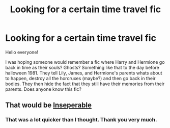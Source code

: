 #+TITLE: Looking for a certain time travel fic

* Looking for a certain time travel fic
:PROPERTIES:
:Author: whalesftw
:Score: 4
:DateUnix: 1425266635.0
:DateShort: 2015-Mar-02
:FlairText: Request
:END:
Hello everyone!

I was hoping someone would remember a fic where Harry and Hermione go back in time as their souls? Ghosts? Something like that to the day before halloween 1981. They tell Lily, James, and Hermione's parents whats about to happen, destroy all the horcruxes (maybe?) and then go back in their bodies. They then hide the fact that they still have their memories from their parents. Does anyone know this fic?


** That would be [[https://www.fanfiction.net/s/9933967/1/Inseparable][Inseperable]]
:PROPERTIES:
:Author: ATRDCI
:Score: 2
:DateUnix: 1425266972.0
:DateShort: 2015-Mar-02
:END:

*** That was a lot quicker than I thought. Thank you very much.
:PROPERTIES:
:Author: whalesftw
:Score: 2
:DateUnix: 1425267088.0
:DateShort: 2015-Mar-02
:END:
